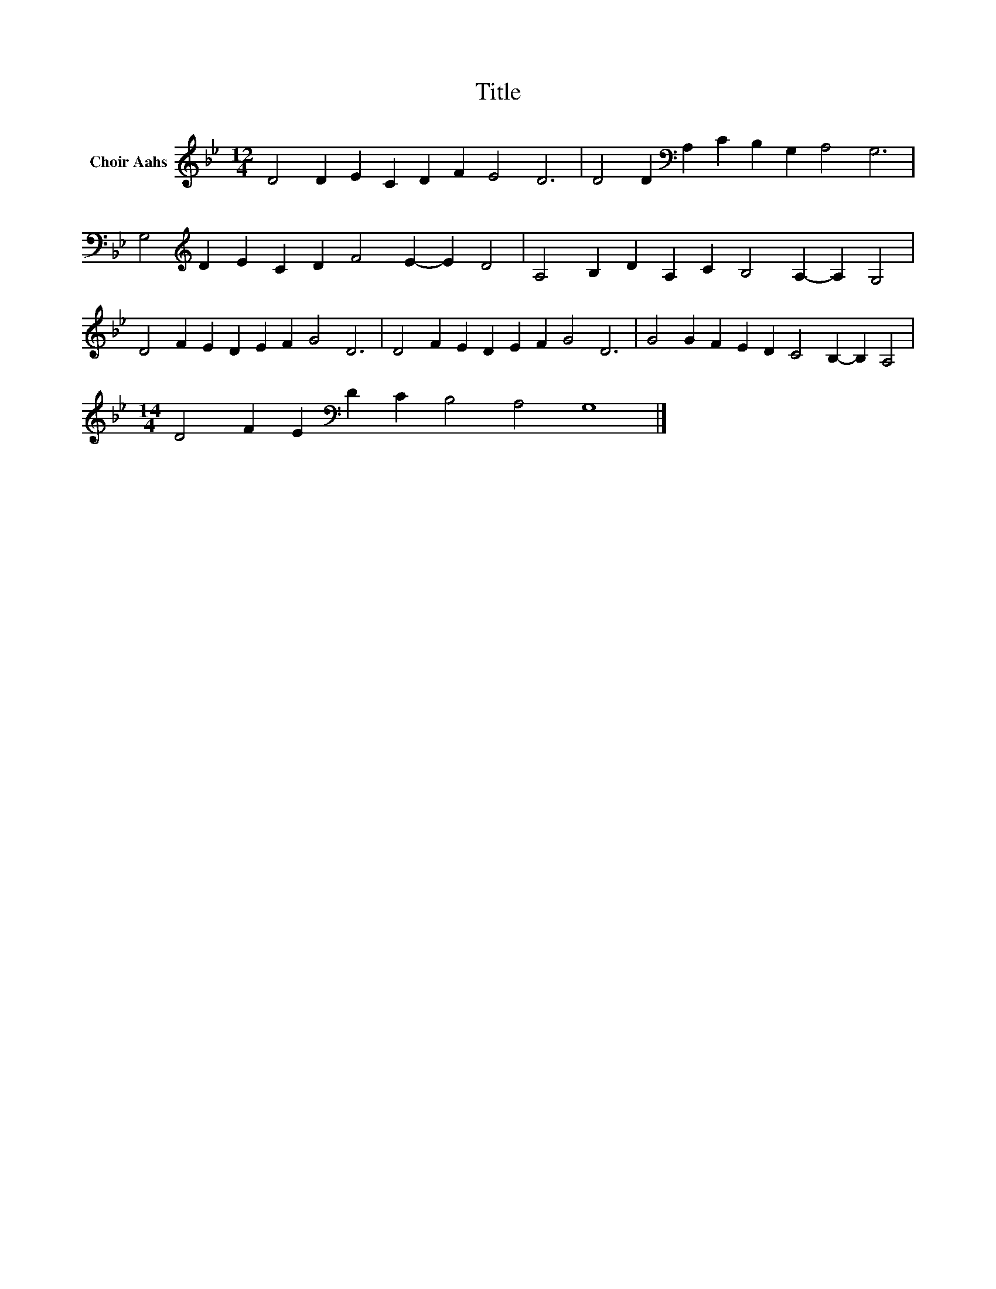 X:1
T:Title
L:1/8
M:12/4
K:Bb
V:1 treble nm="Choir Aahs"
V:1
 D4 D2 E2 C2 D2 F2 E4 D6 | D4 D2[K:bass] A,2 C2 B,2 G,2 A,4 G,6 | %2
 G,4[K:treble] D2 E2 C2 D2 F4 E2- E2 D4 | A,4 B,2 D2 A,2 C2 B,4 A,2- A,2 G,4 | %4
 D4 F2 E2 D2 E2 F2 G4 D6 | D4 F2 E2 D2 E2 F2 G4 D6 | G4 G2 F2 E2 D2 C4 B,2- B,2 A,4 | %7
[M:14/4] D4 F2 E2[K:bass] D2 C2 B,4 A,4 G,8 |] %8

